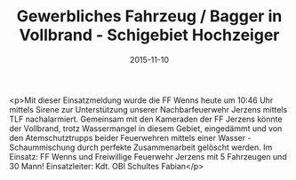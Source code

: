 #+TITLE: Gewerbliches Fahrzeug / Bagger in Vollbrand - Schigebiet Hochzeiger
#+DATE: 2015-11-10
#+FACEBOOK_URL: https://facebook.com/ffwenns/posts/989882494420209

<p>Mit dieser Einsatzmeldung wurde die FF Wenns heute um 10:46 Uhr mittels Sirene zur Unterstützung unserer Nachbarfeuerwehr Jerzens mittels TLF nachalarmiert. Gemeinsam mit den Kameraden der FF Jerzens könnte der Vollbrand, trotz Wassermangel in diesem Gebiet, eingedämmt und von den Atemschutztrupps beider Feuerwehren mittels einer Wasser - Schaummischung durch perfekte Zusammenarbeit gelöscht werden. 
Im Einsatz: FF Wenns und Freiwillige Feuerwehr Jerzens mit 5 Fahrzeugen und 30 Mann!
Einsatzleiter: Kdt. OBI Schultes Fabian</p>

